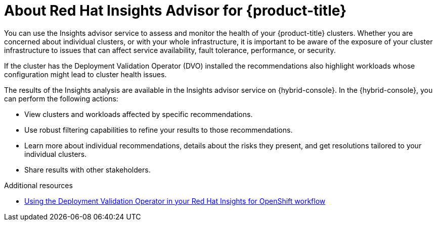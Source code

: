 // Module included in the following assemblies:
//
// * support/remote_health_monitoring/using-insights-to-identify-issues-with-your-cluster.adoc

:_mod-docs-content-type: CONCEPT
[id="insights-operator-advisor-overview_{context}"]
= About Red Hat Insights Advisor for {product-title}

You can use the Insights advisor service to assess and monitor the health of your {product-title} clusters. Whether you are concerned about individual clusters, or with your whole infrastructure, it is important to be aware of the exposure of your cluster infrastructure to issues that can affect service availability, fault tolerance, performance, or security.

If the cluster has the Deployment Validation Operator (DVO) installed the recommendations also highlight workloads whose configuration might lead to cluster health issues.

The results of the Insights analysis are available in the Insights advisor service on {hybrid-console}. In the {hybrid-console}, you can perform the following actions:


* View clusters and workloads affected by specific recommendations.
* Use robust filtering capabilities to refine your results to those recommendations.
* Learn more about individual recommendations, details about the risks they present, and get resolutions tailored to your individual clusters.
* Share results with other stakeholders.

.Additional resources

* link:https://docs.redhat.com/en/documentation/red_hat_insights_for_openshift/1-latest/html-single/monitoring_your_openshift_cluster_health_with_insights_advisor/index#using-the-deployment-validation-operator[Using the Deployment Validation Operator in your Red Hat Insights for OpenShift workflow]


